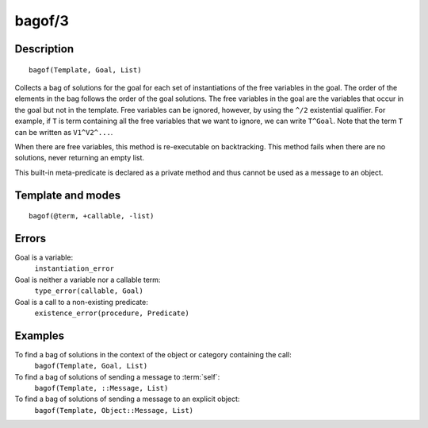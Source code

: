 ..
   This file is part of Logtalk <https://logtalk.org/>  
   Copyright 1998-2018 Paulo Moura <pmoura@logtalk.org>

   Licensed under the Apache License, Version 2.0 (the "License");
   you may not use this file except in compliance with the License.
   You may obtain a copy of the License at

       http://www.apache.org/licenses/LICENSE-2.0

   Unless required by applicable law or agreed to in writing, software
   distributed under the License is distributed on an "AS IS" BASIS,
   WITHOUT WARRANTIES OR CONDITIONS OF ANY KIND, either express or implied.
   See the License for the specific language governing permissions and
   limitations under the License.


.. index:: bagof/3
.. _methods_bagof_3:

bagof/3
=======

Description
-----------

::

   bagof(Template, Goal, List)

Collects a bag of solutions for the goal for each set of instantiations
of the free variables in the goal. The order of the elements in the bag
follows the order of the goal solutions. The free variables in the goal
are the variables that occur in the goal but not in the template. Free
variables can be ignored, however, by using the ``^/2`` existential
qualifier. For example, if ``T`` is term containing all the free
variables that we want to ignore, we can write ``T^Goal``. Note that the
term ``T`` can be written as ``V1^V2^...``.

When there are free variables, this method is re-executable on
backtracking. This method fails when there are no solutions, never
returning an empty list.

This built-in meta-predicate is declared as a private method and thus
cannot be used as a message to an object.

Template and modes
------------------

::

   bagof(@term, +callable, -list)

Errors
------

Goal is a variable:
   ``instantiation_error``
Goal is neither a variable nor a callable term:
   ``type_error(callable, Goal)``
Goal is a call to a non-existing predicate:
   ``existence_error(procedure, Predicate)``

Examples
--------

To find a bag of solutions in the context of the object or category containing the call:
   ``bagof(Template, Goal, List)``
To find a bag of solutions of sending a message to :term:`self`:
   ``bagof(Template, ::Message, List)``
To find a bag of solutions of sending a message to an explicit object:
   ``bagof(Template, Object::Message, List)``

.. seealso::

   :ref:`methods_findall_3`,
   :ref:`methods_findall_4`,
   :ref:`methods_forall_2`,
   :ref:`methods_setof_3`
